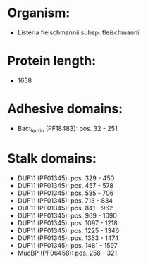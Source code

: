 * Organism:
- Listeria fleischmannii subsp. fleischmannii
* Protein length:
- 1658
* Adhesive domains:
- Bact_lectin (PF18483): pos. 32 - 251
* Stalk domains:
- DUF11 (PF01345): pos. 329 - 450
- DUF11 (PF01345): pos. 457 - 578
- DUF11 (PF01345): pos. 585 - 706
- DUF11 (PF01345): pos. 713 - 834
- DUF11 (PF01345): pos. 841 - 962
- DUF11 (PF01345): pos. 969 - 1090
- DUF11 (PF01345): pos. 1097 - 1218
- DUF11 (PF01345): pos. 1225 - 1346
- DUF11 (PF01345): pos. 1353 - 1474
- DUF11 (PF01345): pos. 1481 - 1597
- MucBP (PF06458): pos. 258 - 321


